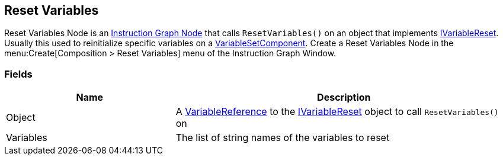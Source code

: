 [#manual/reset-variables]

## Reset Variables

Reset Variables Node is an <<manual/instruction-graph-node.html,Instruction Graph Node>> that calls `ResetVariables()` on an object that implements <<reference/i-variable-reset.html,IVariableReset>>. Usually this used to reinitialize specific variables on a <<manual/variable-set-component.html,VariableSetComponent>>. Create a Reset Variables Node in the menu:Create[Composition > Reset Variables] menu of the Instruction Graph Window.

### Fields

[cols="1,2"]
|===
| Name	| Description

| Object	| A <<reference/variable-reference.html,VariableReference>> to the <<reference/i-variable-reset.html,IVariableReset>> object to call `ResetVariables()` on
| Variables	| The list of string names of the variables to reset
|===

ifdef::backend-multipage_html5[]
<<reference/reset-variables.html,Reference>>
endif::[]